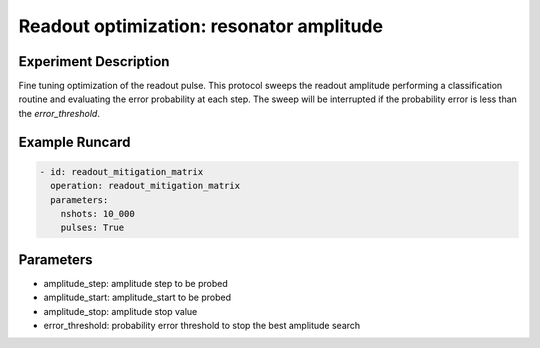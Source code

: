 Readout optimization: resonator amplitude
=========================================

Experiment Description
----------------------

Fine tuning optimization of the readout pulse.
This protocol sweeps the readout amplitude performing a classification routine and evaluating the error probability at each step.
The sweep will be interrupted if the probability error is less than the `error_threshold`.

Example Runcard
---------------

.. code-block::

    - id: readout_mitigation_matrix
      operation: readout_mitigation_matrix
      parameters:
        nshots: 10_000
        pulses: True

Parameters
----------

- amplitude_step: amplitude step to be probed
- amplitude_start: amplitude_start to be probed
- amplitude_stop: amplitude stop value
- error_threshold: probability error threshold to stop the best amplitude search
